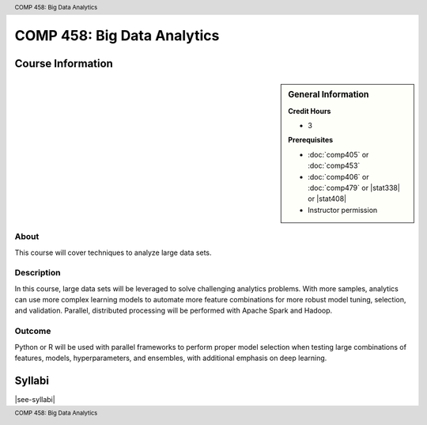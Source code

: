 .. header:: COMP 458: Big Data Analytics
.. footer:: COMP 458: Big Data Analytics

.. index::
    Big Data Analytics
    COMP 458
    Graduate

############################
COMP 458: Big Data Analytics
############################

******************
Course Information
******************

.. sidebar:: General Information

    **Credit Hours**

    * 3

    **Prerequisites**

    * :doc:`comp405` or :doc:`comp453`
    * :doc:`comp406` or :doc:`comp479` or |stat338| or |stat408|
    * Instructor permission

About
=====

This course will cover techniques to analyze large data sets.

Description
===========

In this course, large data sets will be leveraged to solve challenging analytics problems. With more samples, analytics can use more complex learning models to automate more feature combinations for more robust model tuning, selection, and validation. Parallel, distributed processing will be performed with Apache Spark and Hadoop.

Outcome
=======

Python or R will be used with parallel frameworks to perform proper model selection when testing large combinations of features, models, hyperparameters, and ensembles, with additional emphasis on deep learning.

*******
Syllabi
*******

|see-syllabi|
